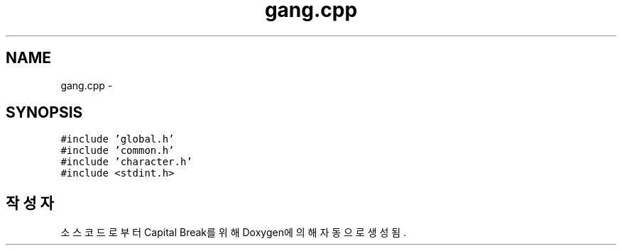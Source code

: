 .TH "gang.cpp" 3 "금 2월 3 2012" "Version test" "Capital Break" \" -*- nroff -*-
.ad l
.nh
.SH NAME
gang.cpp \- 
.SH SYNOPSIS
.br
.PP
\fC#include 'global\&.h'\fP
.br
\fC#include 'common\&.h'\fP
.br
\fC#include 'character\&.h'\fP
.br
\fC#include <stdint\&.h>\fP
.br

.SH "작성자"
.PP 
소스 코드로부터 Capital Break를 위해 Doxygen에 의해 자동으로 생성됨\&.
